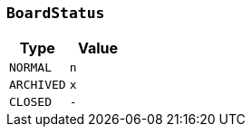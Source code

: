 [[common-types-boardStatus]]
=== `BoardStatus`

|===
| Type | Value

| `+NORMAL+`
| `+n+`

| `+ARCHIVED+`
| `+x+`

| `+CLOSED+`
| `+-+`
|===
